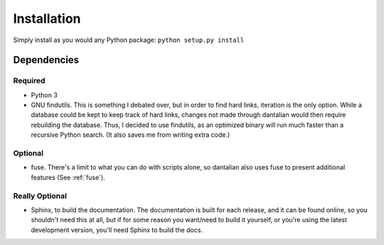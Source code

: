 .. _install:

Installation
============

Simply install as you would any Python package: ``python setup.py
install``

Dependencies
------------

Required
^^^^^^^^

- Python 3
- GNU findutils.  This is something I debated over, but in order to find
  hard links, iteration is the only option.  While a database could be
  kept to keep track of hard links, changes not made through dantalian
  would then require rebuilding the database.  Thus, I decided to use
  findutils, as an optimized binary will run much faster than a
  recursive Python search.  (It also saves me from writing extra code.)

Optional
^^^^^^^^

- fuse.  There's a limit to what you can do with scripts alone, so
  dantalian also uses fuse to present additional features (See
  :ref:`fuse`).

Really Optional
^^^^^^^^^^^^^^^

- Sphinx, to build the documentation.  The documentation is built for
  each release, and it can be found online, so you shouldn't need this
  at all, but if for some reason you want/need to build it yourself, or
  you're using the latest development version, you'll need Sphinx to
  build the docs.
